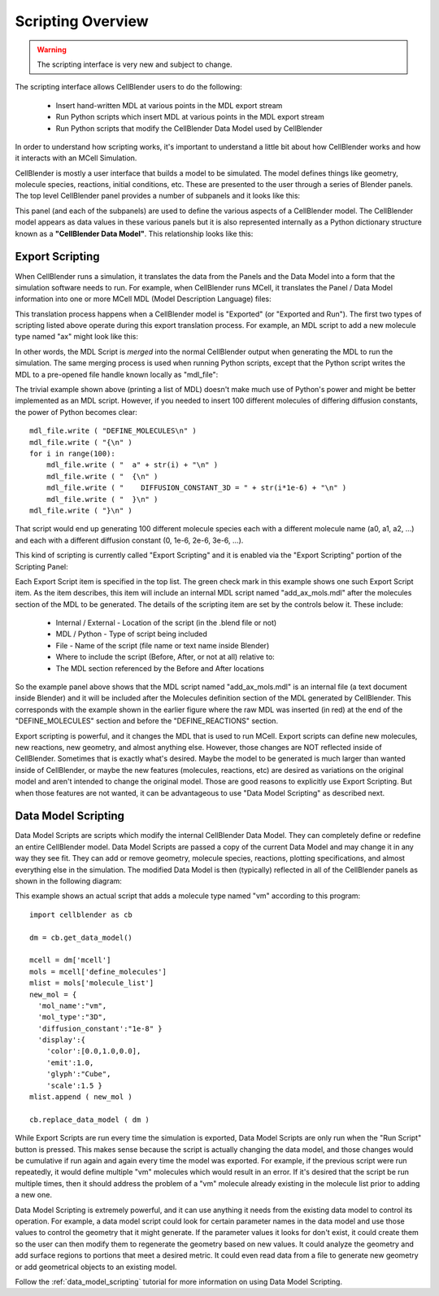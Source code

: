 .. _scripting_overview:


*********************************************
Scripting Overview
*********************************************

.. Git Repo SHA1 ID: 3520f8694d61c81424ff15ff9e7a432e42f0623f

.. warning::

   The scripting interface is very new and subject to change.


The scripting interface allows CellBlender users to do the following:

    * Insert hand-written MDL at various points in the MDL export stream
    * Run Python scripts which insert MDL at various points in the MDL export stream
    * Run Python scripts that modify the CellBlender Data Model used by CellBlender

In order to understand how scripting works, it's important to understand
a little bit about how CellBlender works and how it interacts with an MCell
Simulation.

CellBlender is mostly a user interface that builds a model to be simulated.
The model defines things like geometry, molecule species, reactions, initial
conditions, etc. These are presented to the user through a series of Blender
panels. The top level CellBlender panel provides a number of subpanels and
it looks like this:

.. image:: ./images/CellBlender_top_level_panel.png

This panel (and each of the subpanels) are used to define the various aspects
of a CellBlender model. The CellBlender model appears as data values in these
various panels but it is also represented internally as a Python dictionary structure
known as a **"CellBlender Data Model"**. This relationship looks like this:

.. image:: ./images/CellBlender_Panels_Data_Model.png


Export Scripting
---------------------------------------------

When CellBlender runs a simulation, it translates the data from the Panels and
the Data Model into a form that the simulation software needs to run. For example,
when CellBlender runs MCell, it translates the Panel / Data Model information into
one or more MCell MDL (Model Description Language) files:

.. image:: ./images/CellBlender_Data_Model_to_MDL.png

This translation process happens when a CellBlender model is "Exported" (or
"Exported and Run"). The first two types of scripting listed above operate
during this export translation process. For example, an MDL script to add a 
new molecule type named "ax" might look like this:

.. image:: ./images/CellBlender_Insert_MDL_Script.png

In other words, the MDL Script is *merged* into the normal CellBlender output
when generating the MDL to run the simulation. The same merging process is
used when running Python scripts, except that the Python script writes the
MDL to a pre-opened file handle known locally as "mdl_file":

.. image:: ./images/CellBlender_Insert_Python_Script.png

The trivial example shown above (printing a list of MDL) doesn't make much
use of Python's power and might be better implemented as an MDL script. However,
if you needed to insert 100 different molecules of differing diffusion constants,
the power of Python becomes clear:

::

    mdl_file.write ( "DEFINE_MOLECULES\n" )
    mdl_file.write ( "{\n" )
    for i in range(100):
        mdl_file.write ( "  a" + str(i) + "\n" )
        mdl_file.write ( "  {\n" )
        mdl_file.write ( "    DIFFUSION_CONSTANT_3D = " + str(i*1e-6) + "\n" )
        mdl_file.write ( "  }\n" )
    mdl_file.write ( "}\n" )

That script would end up generating 100 different molecule species each with
a different molecule name (a0, a1, a2, ...) and each with a different diffusion
constant (0, 1e-6, 2e-6, 3e-6, ...).

This kind of scripting is currently called "Export Scripting" and it is enabled
via the "Export Scripting" portion of the Scripting Panel:

.. image:: ./images/CellBlender_Export_Scripting_Panel.png

Each Export Script item is specified in the top list. The green check mark in
this example shows one such Export Script item. As the item describes, this
item will include an internal MDL script named "add_ax_mols.mdl" after the
molecules section of the MDL to be generated. The details of the scripting
item are set by the controls below it. These include:

  * Internal / External - Location of the script (in the .blend file or not)
  * MDL / Python - Type of script being included
  * File - Name of the script (file name or text name inside Blender)
  * Where to include the script (Before, After, or not at all) relative to:
  * The MDL section referenced by the Before and After locations

So the example panel above shows that the MDL script named "add_ax_mols.mdl"
is an internal file (a text document inside Blender) and it will be included
after the Molecules definition section of the MDL generated by CellBlender.
This corresponds with the example shown in the earlier figure where the raw
MDL was inserted (in red) at the end of the "DEFINE_MOLECULES" section and
before the "DEFINE_REACTIONS" section.

Export scripting is powerful, and it changes the MDL that is used to run
MCell. Export scripts can define new molecules, new reactions, new geometry,
and almost anything else. However, those changes are NOT reflected inside of
CellBlender. Sometimes that is exactly what's desired. Maybe the model to be
generated is much larger than wanted inside of CellBlender, or maybe the new
features (molecules, reactions, etc) are desired as variations on the original
model and aren't intended to change the original model. Those are good reasons
to explicitly use Export Scripting. But when those features are not wanted,
it can be advantageous to use "Data Model Scripting" as described next.


Data Model Scripting
---------------------------------------------

Data Model Scripts are scripts which modify the internal CellBlender Data
Model. They can completely define or redefine an entire CellBlender model.
Data Model Scripts are passed a copy of the current Data Model and may
change it in any way they see fit. They can add or remove geometry, molecule
species, reactions, plotting specifications, and almost everything else in
the simulation. The modified Data Model is then (typically) reflected in all
of the CellBlender panels as shown in the following diagram:

.. image:: ./images/CellBlender_Data_Model_Scripting.png

This example shows an actual script that adds a molecule type named "vm"
according to this program:

::

    import cellblender as cb

    dm = cb.get_data_model()

    mcell = dm['mcell']
    mols = mcell['define_molecules']
    mlist = mols['molecule_list']
    new_mol = {
      'mol_name':"vm",
      'mol_type':"3D",
      'diffusion_constant':"1e-8" }
      'display':{
        'color':[0.0,1.0,0.0],
        'emit':1.0,
        'glyph':"Cube",
        'scale':1.5 }
    mlist.append ( new_mol )

    cb.replace_data_model ( dm )

While Export Scripts are run every time the simulation is exported, Data
Model Scripts are only run when the "Run Script"
button is pressed. This makes sense because the script is actually changing
the data model, and those changes would be cumulative if run again and again
every time the model was exported. For example, if the previous script were
run repeatedly, it would define multiple "vm" molecules which would result in
an error. If it's desired that the script be run multiple times, then it should
address the problem of a "vm" molecule already existing in the molecule list
prior to adding a new one.

Data Model Scripting is extremely powerful, and it can use anything it needs
from the existing data model to control its operation. For example, a data
model script could look for certain parameter names in the data model and
use those values to control the geometry that it might generate. If the
parameter values it looks for don't exist, it could create them so the
user can then modify them to regenerate the geometry based on new values.
It could analyze the geometry and add surface regions to portions that
meet a desired metric. It could even read data from a file to generate
new geometry or add geometrical objects to an existing model.

Follow the :ref:`data_model_scripting` tutorial for more information
on using Data Model Scripting.



